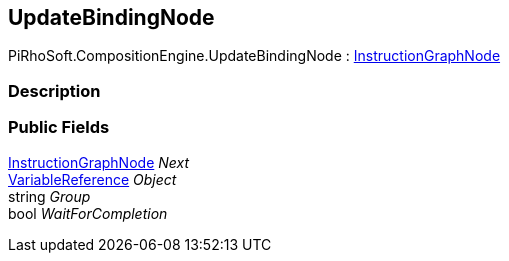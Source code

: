 [#reference/update-binding-node]

## UpdateBindingNode

PiRhoSoft.CompositionEngine.UpdateBindingNode : <<reference/instruction-graph-node.html,InstructionGraphNode>>

### Description

### Public Fields

<<reference/instruction-graph-node.html,InstructionGraphNode>> _Next_::

<<reference/variable-reference.html,VariableReference>> _Object_::

string _Group_::

bool _WaitForCompletion_::